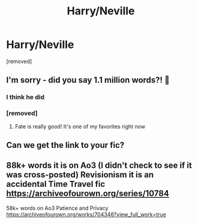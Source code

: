#+TITLE: Harry/Neville

* Harry/Neville
:PROPERTIES:
:Author: Hi_Peeps_Its_Me
:Score: 26
:DateUnix: 1609801211.0
:DateShort: 2021-Jan-05
:FlairText: Request
:END:
[removed]


** I'm sorry - did you say 1.1 million words?! 🤯
:PROPERTIES:
:Author: Draquia
:Score: 4
:DateUnix: 1609828694.0
:DateShort: 2021-Jan-05
:END:

*** I think he did
:PROPERTIES:
:Author: Rebirth1993
:Score: 4
:DateUnix: 1609829260.0
:DateShort: 2021-Jan-05
:END:


*** [removed]
:PROPERTIES:
:Score: 2
:DateUnix: 1610365114.0
:DateShort: 2021-Jan-11
:END:

**** Fate is really good! It's one of my favorites right now
:PROPERTIES:
:Author: sleighmeme2
:Score: 1
:DateUnix: 1611547920.0
:DateShort: 2021-Jan-25
:END:


** Can we get the link to your fic?
:PROPERTIES:
:Author: Escapist_J
:Score: 1
:DateUnix: 1610568512.0
:DateShort: 2021-Jan-13
:END:


** 88k+ words it is on Ao3 (I didn't check to see if it was cross-posted) Revisionism it is an accidental Time Travel fic [[https://archiveofourown.org/series/10784]]

58k+ words on Ao3 Patience and Privacy [[https://archiveofourown.org/works/704346?view_full_work=true]]
:PROPERTIES:
:Author: SnooOwls1599
:Score: 1
:DateUnix: 1611086083.0
:DateShort: 2021-Jan-19
:END:
